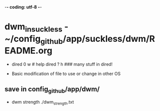 -*- coding: utf-8 -*-
#+STARTUP: showeverything indent
#+TITLE:

* dwm_in_suckless - ~/config_github/app/suckless/dwm/README.org
- dired 0 w # help dired ? h ### many stuff in dired!

- Basic modification of file to use or change in other OS


** save in config_github/app/dwm/

- dwm strength ./dwm_strength.txt
